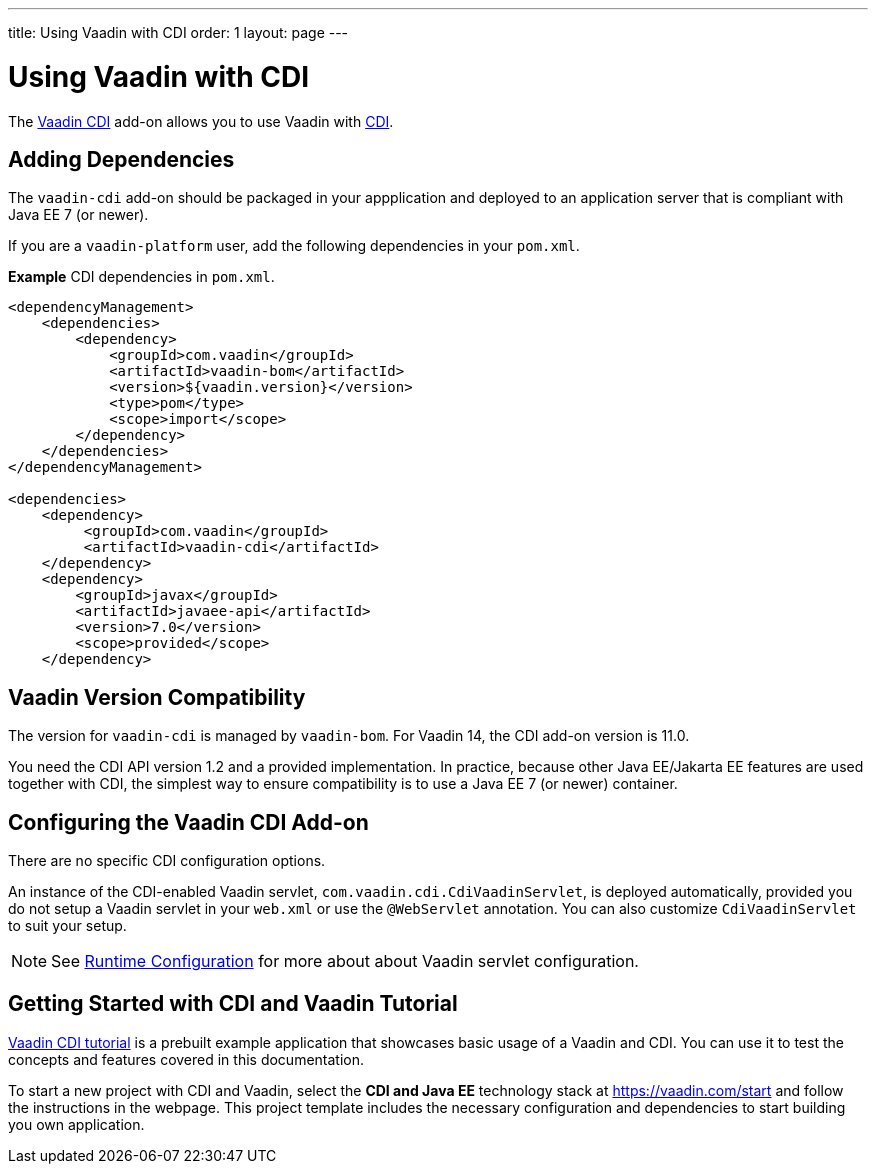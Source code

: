 ---
title: Using Vaadin with CDI
order: 1
layout: page
---

= Using Vaadin with CDI

The https://vaadin.com/directory/component/vaadin-cdi/[Vaadin CDI] add-on allows you to use Vaadin with https://tools.jboss.org/features/cdi.html[CDI].


== Adding Dependencies

The `vaadin-cdi` add-on should be packaged in your appplication and deployed to an application server that is compliant with Java EE 7 (or newer).

If you are a `vaadin-platform` user, add the following dependencies in your `pom.xml`.

*Example* CDI dependencies in `pom.xml`.
[source,xml]
----
<dependencyManagement>
    <dependencies>
        <dependency>
            <groupId>com.vaadin</groupId>
            <artifactId>vaadin-bom</artifactId>
            <version>${vaadin.version}</version>
            <type>pom</type>
            <scope>import</scope>
        </dependency>
    </dependencies>
</dependencyManagement>

<dependencies>
    <dependency>
         <groupId>com.vaadin</groupId>
         <artifactId>vaadin-cdi</artifactId>
    </dependency>
    <dependency>
        <groupId>javax</groupId>
        <artifactId>javaee-api</artifactId>
        <version>7.0</version>
        <scope>provided</scope>
    </dependency>
----

== Vaadin Version Compatibility

The version for `vaadin-cdi` is managed by `vaadin-bom`. For Vaadin 14, the CDI add-on version is 11.0.

You need the CDI API version 1.2 and a provided implementation. In practice, because other Java EE/Jakarta EE features are used together with CDI, the simplest way to ensure compatibility is to use a Java EE 7 (or newer) container.

== Configuring the Vaadin CDI Add-on

There are no specific CDI configuration options.

An instance of the CDI-enabled Vaadin servlet, `com.vaadin.cdi.CdiVaadinServlet`, is deployed automatically, provided you do not setup a Vaadin servlet in your `web.xml` or
use the `@WebServlet` annotation. You can also customize `CdiVaadinServlet` to suit your setup.

[NOTE]
See <<{articles}/guide/configuration#,Runtime Configuration>> for more about about Vaadin servlet configuration.

== Getting Started with CDI and Vaadin Tutorial

https://github.com/vaadin/flow-cdi-tutorial[Vaadin CDI tutorial] is a prebuilt example application that showcases basic usage of a Vaadin and CDI.
You can use it to test the concepts and features covered in this documentation.

To start a new project with CDI and Vaadin, select the *CDI and Java EE* technology stack at https://vaadin.com/start and follow the instructions in the webpage.
This project template includes the necessary configuration and dependencies to start building you own application.
